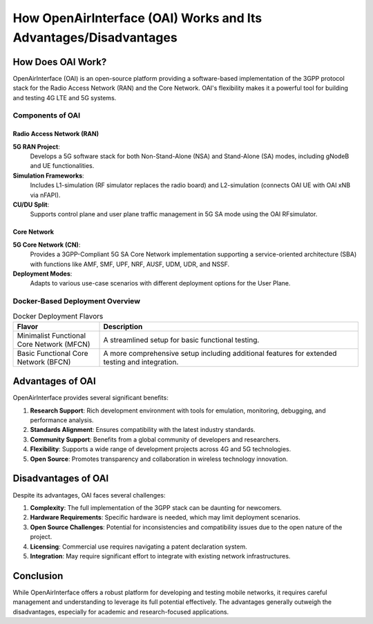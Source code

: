How OpenAirInterface (OAI) Works and Its Advantages/Disadvantages
==================================================================

How Does OAI Work?
------------------

OpenAirInterface (OAI) is an open-source platform providing a software-based implementation of the 3GPP protocol stack for the Radio Access Network (RAN) and the Core Network. OAI's flexibility makes it a powerful tool for building and testing 4G LTE and 5G systems.

Components of OAI
~~~~~~~~~~~~~~~~~

Radio Access Network (RAN)
^^^^^^^^^^^^^^^^^^^^^^^^^^^^^

**5G RAN Project**:
  Develops a 5G software stack for both Non-Stand-Alone (NSA) and Stand-Alone (SA) modes, including gNodeB and UE functionalities.

**Simulation Frameworks**:
  Includes L1-simulation (RF simulator replaces the radio board) and L2-simulation (connects OAI UE with OAI xNB via nFAPI).

**CU/DU Split**:
  Supports control plane and user plane traffic management in 5G SA mode using the OAI RFsimulator.

.. image:: /images/RAN.png
   :align: center
   :alt: OAI RAN
   :figclass: align-center


Core Network
^^^^^^^^^^^^

**5G Core Network (CN)**:
  Provides a 3GPP-Compliant 5G SA Core Network implementation supporting a service-oriented architecture (SBA) with functions like AMF, SMF, UPF, NRF, AUSF, UDM, UDR, and NSSF.

**Deployment Modes**:
  Adapts to various use-case scenarios with different deployment options for the User Plane.

Docker-Based Deployment Overview
~~~~~~~~~~~~~~~~~~~~~~~~~~~~~~~~

.. table:: Docker Deployment Flavors
   :widths: 25 75

   +------------------------+---------------------------------------------------+
   | Flavor                 | Description                                       |
   +========================+===================================================+
   | Minimalist Functional  | A streamlined setup for basic functional testing. |
   | Core Network (MFCN)    |                                                   |
   +------------------------+---------------------------------------------------+
   | Basic Functional Core  | A more comprehensive setup including additional   |
   | Network (BFCN)         | features for extended testing and integration.    |
   +------------------------+---------------------------------------------------+

Advantages of OAI
-----------------
OpenAirInterface provides several significant benefits:

#. **Research Support**: Rich development environment with tools for emulation, monitoring, debugging, and performance analysis.
#. **Standards Alignment**: Ensures compatibility with the latest industry standards.
#. **Community Support**: Benefits from a global community of developers and researchers.
#. **Flexibility**: Supports a wide range of development projects across 4G and 5G technologies.
#. **Open Source**: Promotes transparency and collaboration in wireless technology innovation.

Disadvantages of OAI
--------------------
Despite its advantages, OAI faces several challenges:

#. **Complexity**: The full implementation of the 3GPP stack can be daunting for newcomers.
#. **Hardware Requirements**: Specific hardware is needed, which may limit deployment scenarios.
#. **Open Source Challenges**: Potential for inconsistencies and compatibility issues due to the open nature of the project.
#. **Licensing**: Commercial use requires navigating a patent declaration system.
#. **Integration**: May require significant effort to integrate with existing network infrastructures.


Conclusion
----------
While OpenAirInterface offers a robust platform for developing and testing mobile networks, it requires careful management and understanding to leverage its full potential effectively. The advantages generally outweigh the disadvantages, especially for academic and research-focused applications.
